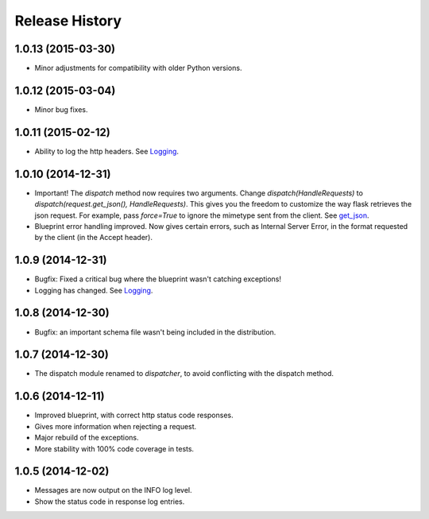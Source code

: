 Release History
---------------

1.0.13 (2015-03-30)
^^^^^^^^^^^^^^^^^^^

- Minor adjustments for compatibility with older Python versions.

1.0.12 (2015-03-04)
^^^^^^^^^^^^^^^^^^^

- Minor bug fixes.

1.0.11 (2015-02-12)
^^^^^^^^^^^^^^^^^^^

- Ability to log the http headers. See `Logging
  <https://jsonrpcserver.readthedocs.org/#logging>`_.


1.0.10 (2014-12-31)
^^^^^^^^^^^^^^^^^^^

- Important! The `dispatch` method now requires two arguments. Change
  `dispatch(HandleRequests)` to `dispatch(request.get_json(),
  HandleRequests)`. This gives you the freedom to customize the way flask
  retrieves the json request. For example, pass `force=True` to ignore the
  mimetype sent from the client. See `get_json
  <http://flask.pocoo.org/docs/0.10/api/#flask.Request.get_json>`_.

- Blueprint error handling improved. Now gives certain errors, such as Internal
  Server Error, in the format requested by the client (in the Accept header).


1.0.9 (2014-12-31)
^^^^^^^^^^^^^^^^^^

- Bugfix: Fixed a critical bug where the blueprint wasn't catching exceptions!
- Logging has changed. See `Logging
  <https://jsonrpcserver.readthedocs.org/#logging>`_.

1.0.8 (2014-12-30)
^^^^^^^^^^^^^^^^^^

- Bugfix: an important schema file wasn't being included in the distribution.

1.0.7 (2014-12-30)
^^^^^^^^^^^^^^^^^^

- The dispatch module renamed to *dispatcher*, to avoid conflicting with the
  dispatch method.

1.0.6 (2014-12-11)
^^^^^^^^^^^^^^^^^^

- Improved blueprint, with correct http status code responses.
- Gives more information when rejecting a request.
- Major rebuild of the exceptions.
- More stability with 100% code coverage in tests.

1.0.5 (2014-12-02)
^^^^^^^^^^^^^^^^^^

- Messages are now output on the INFO log level.
- Show the status code in response log entries.
